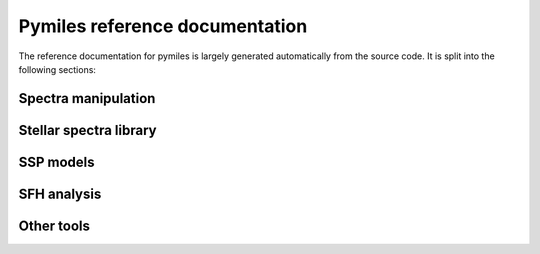 .. pynbody reference main index


.. _reference :

Pymiles reference documentation
===============================

The reference documentation for pymiles is largely generated automatically
from the source code. It is split into the following sections:


Spectra manipulation
^^^^^^^^^^^^^^^^^^^^
.. autosummary::
   :toctree: _autosummary
   :recursive:

   pymiles.spectra

Stellar spectra library
^^^^^^^^^^^^^^^^^^^^^^^
.. autosummary::
   :toctree: _autosummary
   :recursive:

   pymiles.stellar_library

SSP models
^^^^^^^^^^
.. autosummary::
   :toctree: _autosummary
   :recursive:

   pymiles.ssp_models

SFH analysis
^^^^^^^^^^^^
.. autosummary::
   :toctree: _autosummary
   :recursive:

   pymiles.sfh

Other tools
^^^^^^^^^^^
.. autosummary::
   :toctree: _autosummary
   :recursive:

   pymiles.filter
   pymiles.cap_utils
   pymiles.load_hdf5
   pymiles.repository
   pymiles.write_miles_results

